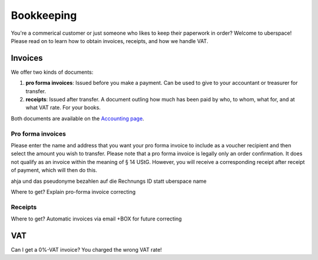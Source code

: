 .. _bookkeeping:

###########
Bookkeeping
###########

You're a commerical customer or just someone who likes to keep their paperwork
in order? Welcome to uberspace! Please read on to learn how to obtain invoices,
receipts, and how we handle VAT.

Invoices
--------

We offer two kinds of documents:

1. **pro forma invoices**: Issued before you make a payment. Can be used to give
   to your accountant or treasurer for transfer.
2. **receipts**: Issued after transfer. A document outling how much has been
   paid by who, to whom, what for, and at what VAT rate. For your books.

Both documents are available on the `Accounting page <dashboardaccount_>`_.

Pro forma invoices
==================

Please enter the name and address that you want your pro forma invoice to include as a voucher recipient and then select the amount you wish to transfer. Please note that a pro forma invoice is legally only an order confirmation. It does not qualify as an invoice within the meaning of § 14 UStG. However, you will receive a corresponding receipt after receipt of payment, which will then do this.

ahja und das pseudonyme bezahlen auf die Rechnungs ID statt uberspace name

Where to get?
Explain pro-forma invoice
correcting

Receipts
========
Where to get?
Automatic invoices via email +BOX for future
correcting

VAT
---

Can I get a 0%-VAT invoice?
You charged the wrong VAT rate!

.. _dashboardaccount: https://dashboard.uberspace.de/dashboard/accounting
